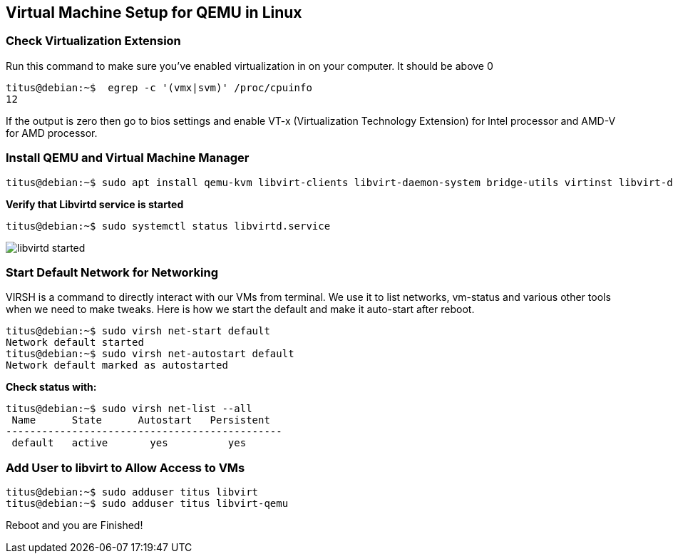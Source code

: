 
:repo: https://github.com/tsahaca/linux-cheat-sheets
:img: {repo}/blob/main/images

== Virtual Machine Setup for QEMU in Linux

=== Check Virtualization Extension 

.Run this command to make sure you've enabled virtualization in on your computer. It should be above 0
[source,bash]
----
titus@debian:~$  egrep -c '(vmx|svm)' /proc/cpuinfo
12
----

If the output is zero then go to bios settings and enable VT-x (Virtualization Technology Extension) for Intel processor and AMD-V for AMD processor.

=== Install QEMU and Virtual Machine Manager

[source,bash]
----
titus@debian:~$ sudo apt install qemu-kvm libvirt-clients libvirt-daemon-system bridge-utils virtinst libvirt-daemon virt-manager -y
----

.*Verify that Libvirtd service is started*
[source,bash]
----
titus@debian:~$ sudo systemctl status libvirtd.service
----

image:{img}/libvirtd-started.png[]


=== Start Default Network for Networking

VIRSH is a command to directly interact with our VMs from terminal. We use it to list networks, vm-status and various other tools when we need to make tweaks. Here is how we start the default and make it auto-start after reboot. 

[source,bash]
----
titus@debian:~$ sudo virsh net-start default
Network default started
titus@debian:~$ sudo virsh net-autostart default
Network default marked as autostarted
----

.*Check status with:*
[source,bash]
----
titus@debian:~$ sudo virsh net-list --all
 Name      State      Autostart   Persistent
----------------------------------------------
 default   active       yes          yes
----

=== Add User to libvirt to Allow Access to VMs 
[source,bash]
----
titus@debian:~$ sudo adduser titus libvirt
titus@debian:~$ sudo adduser titus libvirt-qemu
----

Reboot and you are Finished!
